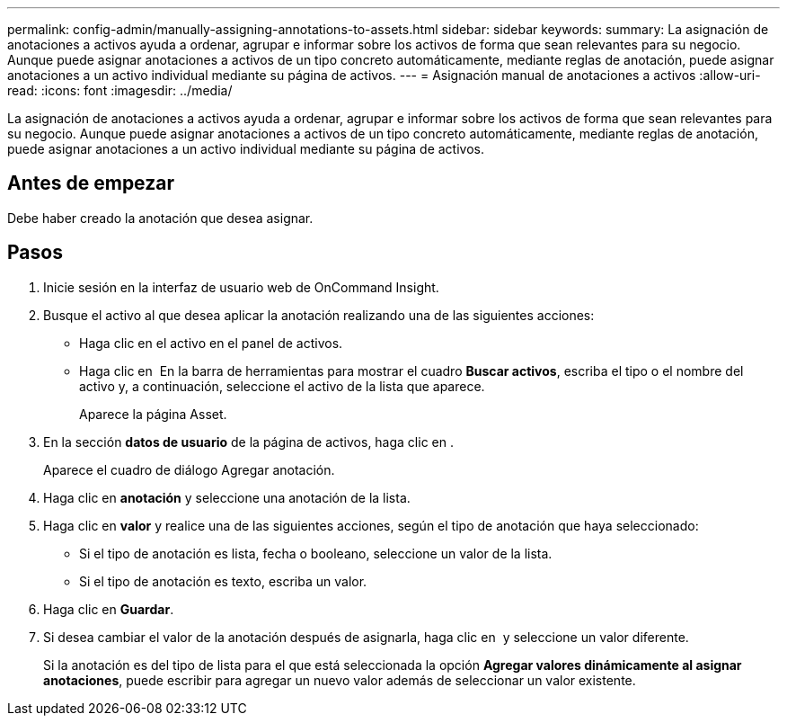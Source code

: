 ---
permalink: config-admin/manually-assigning-annotations-to-assets.html 
sidebar: sidebar 
keywords:  
summary: La asignación de anotaciones a activos ayuda a ordenar, agrupar e informar sobre los activos de forma que sean relevantes para su negocio. Aunque puede asignar anotaciones a activos de un tipo concreto automáticamente, mediante reglas de anotación, puede asignar anotaciones a un activo individual mediante su página de activos. 
---
= Asignación manual de anotaciones a activos
:allow-uri-read: 
:icons: font
:imagesdir: ../media/


[role="lead"]
La asignación de anotaciones a activos ayuda a ordenar, agrupar e informar sobre los activos de forma que sean relevantes para su negocio. Aunque puede asignar anotaciones a activos de un tipo concreto automáticamente, mediante reglas de anotación, puede asignar anotaciones a un activo individual mediante su página de activos.



== Antes de empezar

Debe haber creado la anotación que desea asignar.



== Pasos

. Inicie sesión en la interfaz de usuario web de OnCommand Insight.
. Busque el activo al que desea aplicar la anotación realizando una de las siguientes acciones:
+
** Haga clic en el activo en el panel de activos.
** Haga clic en image:../media/icon-sanscreen-magnifying-glass-gif.gif[""] En la barra de herramientas para mostrar el cuadro *Buscar activos*, escriba el tipo o el nombre del activo y, a continuación, seleccione el activo de la lista que aparece.
+
Aparece la página Asset.



. En la sección *datos de usuario* de la página de activos, haga clic en image:../media/add-annotation-icon.gif[""].
+
Aparece el cuadro de diálogo Agregar anotación.

. Haga clic en *anotación* y seleccione una anotación de la lista.
. Haga clic en *valor* y realice una de las siguientes acciones, según el tipo de anotación que haya seleccionado:
+
** Si el tipo de anotación es lista, fecha o booleano, seleccione un valor de la lista.
** Si el tipo de anotación es texto, escriba un valor.


. Haga clic en *Guardar*.
. Si desea cambiar el valor de la anotación después de asignarla, haga clic en image:../media/change-annotation-value.gif[""] y seleccione un valor diferente.
+
Si la anotación es del tipo de lista para el que está seleccionada la opción *Agregar valores dinámicamente al asignar anotaciones*, puede escribir para agregar un nuevo valor además de seleccionar un valor existente.


